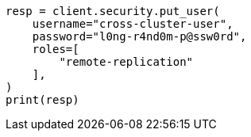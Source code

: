 // This file is autogenerated, DO NOT EDIT
// security/authentication/remote-clusters-privileges-cert.asciidoc:112

[source, python]
----
resp = client.security.put_user(
    username="cross-cluster-user",
    password="l0ng-r4nd0m-p@ssw0rd",
    roles=[
        "remote-replication"
    ],
)
print(resp)
----
